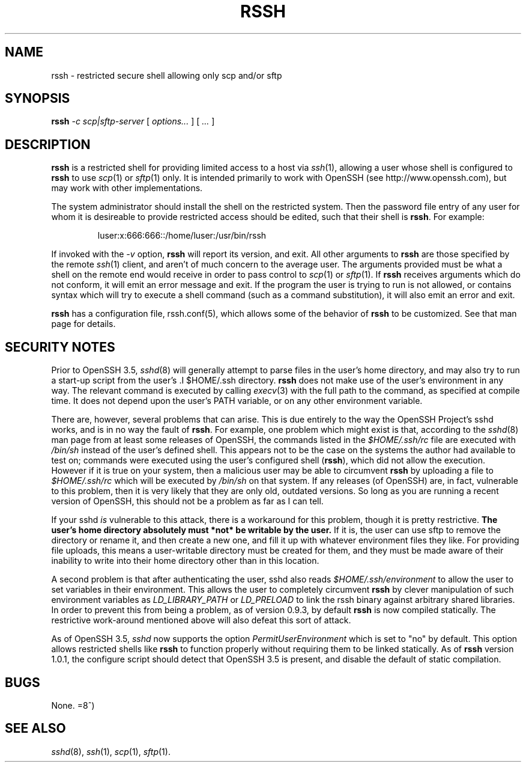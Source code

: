 .\" No comment!
.\"
.TH RSSH 1 "22 Feb 2003" "man pages" "Derek D. Martin"
.SH NAME 
rssh \- restricted secure shell allowing only scp and/or sftp 
.SH SYNOPSIS
.B rssh 
.I -c scp|sftp-server 
.RI [ " options... " ] " " [ " ... " ]
.br
.SH DESCRIPTION
.B rssh
is a restricted shell for providing limited access to a host via \fIssh\fP(1), 
allowing a user whose shell is configured to
.B rssh
to use \fIscp\fP(1) or \fIsftp\fP(1) only.  It is intended primarily to work
with OpenSSH (see http://www.openssh.com), but may work with other
implementations.
.P
The system administrator should install the shell on the restricted system.
Then the password file entry of any user for whom it is desireable to provide
restricted access should be edited, such that their shell is \fBrssh\fP. For
example:
.P
.RS
luser:x:666:666::/home/luser:/usr/bin/rssh
.RE
.P
If invoked with the 
.I -v 
option,
.B rssh
will report its version, and exit.  All other arguments to 
.B rssh
are those specified by the remote \fIssh\fP(1) client, and aren't of much
concern to the average user.  The arguments provided must be what a shell on
the remote end would receive in order to pass control to \fIscp\fP(1) or
\fIsftp\fP(1).  If 
.B rssh
receives arguments which do not conform, it will emit an error message and exit.
If the program the user is trying to run is not allowed, or contains syntax
which will try to execute a shell command (such as a command substitution), it
will also emit an error and exit.
.P
.B rssh
has a configuration file, rssh.conf(5), which allows some of the behavior of
.B rssh
to be customized.  See that man page for details.
.SH SECURITY NOTES
Prior to OpenSSH 3.5, \fIsshd\fP(8) will generally attempt to parse files in
the user's home directory, and may also try to run a start-up script from the
user's .I $HOME/.ssh
directory.  
.B rssh 
does not make use of the user's environment in any way.  The relevant command
is executed by calling \fIexecv\fP(3) with the full path to the command, as
specified at compile time.  It does not depend upon the user's PATH variable,
or on any other environment variable.
.P
There are, however, several problems that can arise.  This is due entirely to
the way the OpenSSH Project's sshd works, and is in no way the fault of
\fBrssh\fP.  For example, one problem which might exist is that, according to
the \fIsshd\fP(8) man page from at least some releases of OpenSSH, the
commands listed in the
.I $HOME/.ssh/rc
file are executed with
.I /bin/sh
instead of the user's defined shell.  This appears not to be the case on the
systems the author had available to test on; commands were executed using the
user's configured shell (\fBrssh\fP), which did not allow the execution.
However if it is true on your system, then a malicious user may be able to
circumvent
.B rssh
by uploading a file to
.I $HOME/.ssh/rc
which will be executed by 
.I /bin/sh
on that system.  If any releases (of OpenSSH) are, in fact, vulnerable to this
problem, then it is very likely that they are only old, outdated versions.  So
long as you are running a recent version of OpenSSH, this should not be a
problem as far as I can tell.
.P
If your sshd 
.I is
vulnerable to this attack, there is a workaround for this problem, though it
is pretty restrictive.
.B  "The user's home directory absolutely must *not* be writable by the user."
If it is, the user can use sftp to remove the directory or rename it, and then
create a new one, and fill it up with whatever environment files they like.  For
providing file uploads, this means a user-writable directory must be created for
them, and they must be made aware of their inability to write into their home
directory other than in this location.
.P
A second problem is that after authenticating the user, sshd also reads
.I $HOME/.ssh/environment
to allow the user to set variables in their environment.  This allows the user
to completely circumvent 
.B rssh 
by clever manipulation of such environment variables as
.IR LD_LIBRARY_PATH " or " LD_PRELOAD
to link the rssh binary against arbitrary shared libraries.  In order to
prevent this from being a problem, as of version 0.9.3, by default
.B rssh
is now compiled statically.  The restrictive work-around mentioned above will
also defeat this sort of attack.
.P
As of OpenSSH 3.5, 
.I sshd
now supports the option
.I PermitUserEnvironment
which is set to "no" by default.  This option allows restricted shells like
.B rssh
to function properly without requiring them to be linked statically.  As of
.B rssh
version 1.0.1, the configure script should detect that OpenSSH 3.5 is present,
and disable the default of static compilation.
.SH BUGS
None.  =8^)
.SH SEE ALSO
\fIsshd\fP(8), \fIssh\fP(1), \fIscp\fP(1), \fIsftp\fP(1).



